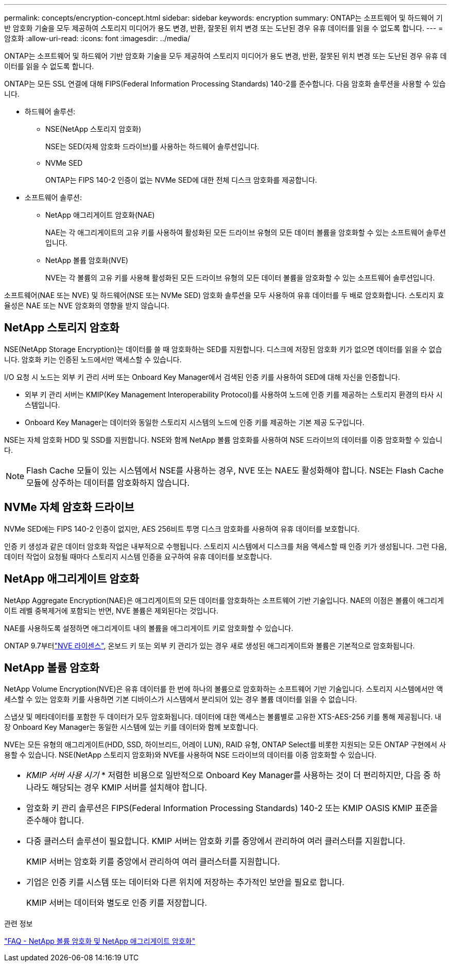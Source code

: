 ---
permalink: concepts/encryption-concept.html 
sidebar: sidebar 
keywords: encryption 
summary: ONTAP는 소프트웨어 및 하드웨어 기반 암호화 기술을 모두 제공하여 스토리지 미디어가 용도 변경, 반환, 잘못된 위치 변경 또는 도난된 경우 유휴 데이터를 읽을 수 없도록 합니다. 
---
= 암호화
:allow-uri-read: 
:icons: font
:imagesdir: ../media/


[role="lead"]
ONTAP는 소프트웨어 및 하드웨어 기반 암호화 기술을 모두 제공하여 스토리지 미디어가 용도 변경, 반환, 잘못된 위치 변경 또는 도난된 경우 유휴 데이터를 읽을 수 없도록 합니다.

ONTAP는 모든 SSL 연결에 대해 FIPS(Federal Information Processing Standards) 140-2를 준수합니다. 다음 암호화 솔루션을 사용할 수 있습니다.

* 하드웨어 솔루션:
+
** NSE(NetApp 스토리지 암호화)
+
NSE는 SED(자체 암호화 드라이브)를 사용하는 하드웨어 솔루션입니다.

** NVMe SED
+
ONTAP는 FIPS 140-2 인증이 없는 NVMe SED에 대한 전체 디스크 암호화를 제공합니다.



* 소프트웨어 솔루션:
+
** NetApp 애그리게이트 암호화(NAE)
+
NAE는 각 애그리게이트의 고유 키를 사용하여 활성화된 모든 드라이브 유형의 모든 데이터 볼륨을 암호화할 수 있는 소프트웨어 솔루션입니다.

** NetApp 볼륨 암호화(NVE)
+
NVE는 각 볼륨의 고유 키를 사용해 활성화된 모든 드라이브 유형의 모든 데이터 볼륨을 암호화할 수 있는 소프트웨어 솔루션입니다.





소프트웨어(NAE 또는 NVE) 및 하드웨어(NSE 또는 NVMe SED) 암호화 솔루션을 모두 사용하여 유휴 데이터를 두 배로 암호화합니다. 스토리지 효율성은 NAE 또는 NVE 암호화의 영향을 받지 않습니다.



== NetApp 스토리지 암호화

NSE(NetApp Storage Encryption)는 데이터를 쓸 때 암호화하는 SED를 지원합니다. 디스크에 저장된 암호화 키가 없으면 데이터를 읽을 수 없습니다. 암호화 키는 인증된 노드에서만 액세스할 수 있습니다.

I/O 요청 시 노드는 외부 키 관리 서버 또는 Onboard Key Manager에서 검색된 인증 키를 사용하여 SED에 대해 자신을 인증합니다.

* 외부 키 관리 서버는 KMIP(Key Management Interoperability Protocol)를 사용하여 노드에 인증 키를 제공하는 스토리지 환경의 타사 시스템입니다.
* Onboard Key Manager는 데이터와 동일한 스토리지 시스템의 노드에 인증 키를 제공하는 기본 제공 도구입니다.


NSE는 자체 암호화 HDD 및 SSD를 지원합니다. NSE와 함께 NetApp 볼륨 암호화를 사용하여 NSE 드라이브의 데이터를 이중 암호화할 수 있습니다.


NOTE: Flash Cache 모듈이 있는 시스템에서 NSE를 사용하는 경우, NVE 또는 NAE도 활성화해야 합니다. NSE는 Flash Cache 모듈에 상주하는 데이터를 암호화하지 않습니다.



== NVMe 자체 암호화 드라이브

NVMe SED에는 FIPS 140-2 인증이 없지만, AES 256비트 투명 디스크 암호화를 사용하여 유휴 데이터를 보호합니다.

인증 키 생성과 같은 데이터 암호화 작업은 내부적으로 수행됩니다. 스토리지 시스템에서 디스크를 처음 액세스할 때 인증 키가 생성됩니다. 그런 다음, 데이터 작업이 요청될 때마다 스토리지 시스템 인증을 요구하여 유휴 데이터를 보호합니다.



== NetApp 애그리게이트 암호화

NetApp Aggregate Encryption(NAE)은 애그리게이트의 모든 데이터를 암호화하는 소프트웨어 기반 기술입니다. NAE의 이점은 볼륨이 애그리게이트 레벨 중복제거에 포함되는 반면, NVE 볼륨은 제외된다는 것입니다.

NAE를 사용하도록 설정하면 애그리게이트 내의 볼륨을 애그리게이트 키로 암호화할 수 있습니다.

ONTAP 9.7부터link:../system-admin/manage-license-task.html#view-details-about-a-license["NVE 라이센스"], 온보드 키 또는 외부 키 관리가 있는 경우 새로 생성된 애그리게이트와 볼륨은 기본적으로 암호화됩니다.



== NetApp 볼륨 암호화

NetApp Volume Encryption(NVE)은 유휴 데이터를 한 번에 하나의 볼륨으로 암호화하는 소프트웨어 기반 기술입니다. 스토리지 시스템에서만 액세스할 수 있는 암호화 키를 사용하면 기본 디바이스가 시스템에서 분리되어 있는 경우 볼륨 데이터를 읽을 수 없습니다.

스냅샷 및 메타데이터를 포함한 두 데이터가 모두 암호화됩니다. 데이터에 대한 액세스는 볼륨별로 고유한 XTS-AES-256 키를 통해 제공됩니다. 내장 Onboard Key Manager는 동일한 시스템에 있는 키를 데이터와 함께 보호합니다.

NVE는 모든 유형의 애그리게이트(HDD, SSD, 하이브리드, 어레이 LUN), RAID 유형, ONTAP Select를 비롯한 지원되는 모든 ONTAP 구현에서 사용할 수 있습니다. NSE(NetApp 스토리지 암호화)와 NVE를 사용하여 NSE 드라이브의 데이터를 이중 암호화할 수 있습니다.

|===


 a| 
* _KMIP 서버 사용 시기_ * 저렴한 비용으로 일반적으로 Onboard Key Manager를 사용하는 것이 더 편리하지만, 다음 중 하나라도 해당되는 경우 KMIP 서버를 설치해야 합니다.

* 암호화 키 관리 솔루션은 FIPS(Federal Information Processing Standards) 140-2 또는 KMIP OASIS KMIP 표준을 준수해야 합니다.
* 다중 클러스터 솔루션이 필요합니다. KMIP 서버는 암호화 키를 중앙에서 관리하여 여러 클러스터를 지원합니다.
+
KMIP 서버는 암호화 키를 중앙에서 관리하여 여러 클러스터를 지원합니다.

* 기업은 인증 키를 시스템 또는 데이터와 다른 위치에 저장하는 추가적인 보안을 필요로 합니다.
+
KMIP 서버는 데이터와 별도로 인증 키를 저장합니다.



|===
.관련 정보
link:https://kb.netapp.com/Advice_and_Troubleshooting/Data_Storage_Software/ONTAP_OS/FAQ%3A_NetApp_Volume_Encryption_and_NetApp_Aggregate_Encryption["FAQ - NetApp 볼륨 암호화 및 NetApp 애그리게이트 암호화"^]
